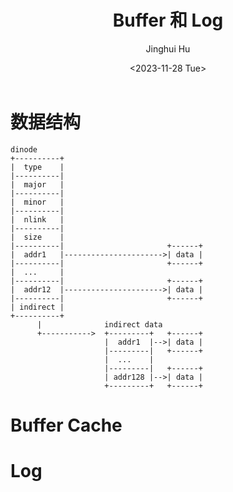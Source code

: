 #+TITLE: Buffer 和 Log
#+AUTHOR: Jinghui Hu
#+EMAIL: hujinghui@buaa.edu.cn
#+DATE: <2023-11-28 Tue>
#+STARTUP: overview num indent
#+OPTIONS: ^:nil
#+PROPERTY: header-args:sh :results output :dir ../../study/os/xv6-public


* 数据结构
#+BEGIN_SRC ditaa :file ./img/dinode-struct.png
  dinode
  +----------+
  |  type    |
  |----------|
  |  major   |
  |----------|
  |  minor   |
  |----------|
  |  nlink   |
  |----------|
  |  size    |
  |----------|                       +------+
  |  addr1   |---------------------->| data |
  |----------|                       +------+
  |  ...     |
  |----------|                       +------+
  |  addr12  |---------------------->| data |
  |----------|                       +------+
  | indirect |
  +----------+
        |              indirect data
        +----------->  +---------+   +------+
                       |  addr1  |-->| data |
                       |---------|   +------+
                       |  ...    |
                       |---------|   +------+
                       | addr128 |-->| data |
                       +---------+   +------+
#+END_SRC

#+RESULTS:
[[file:./img/dinode-struct.png]]


[[file:./img/dinode.png]]

* Buffer Cache

* Log

